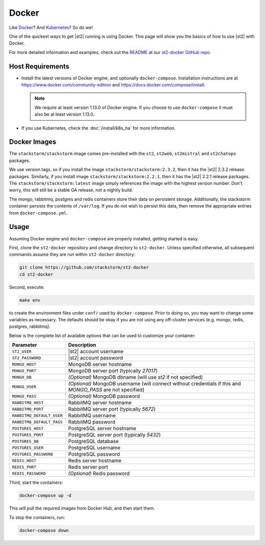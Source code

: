 Docker
======

Like `Docker <https://www.docker.com>`_? And `Kubernetes <https://kubernetes.io>`_? So do we! 

One of the quickest ways to get |st2| running is using Docker. This page will show you the basics
of how to use |st2| with Docker. 

For more detailed information and examples, check out the `README
<https://github.com/StackStorm/st2-docker/blob/master/README.md>`_ at our `st2-docker GitHub repo
<https://github.com/StackStorm/st2-docker>`_.

Host Requirements
-----------------

* Install the latest versions of Docker engine, and optionally ``docker-compose``. Installation
  instructions are at https://www.docker.com/community-edition and
  https://docs.docker.com/compose/install.

  .. note::
    We require at least version 1.13.0 of Docker engine. If you choose to use ``docker-compose``
    it must also be at least version 1.13.0.

* If you use Kubernetes, check the :doc:`/install/k8s_ha`
  for more information.

Docker Images
-------------

The ``stackstorm/stackstorm`` image comes pre-installed with the ``st2``, ``st2web``,
``st2mistral`` and ``st2chatops`` packages.

We use version tags, so if you install the image ``stackstorm/stackstorm:2.3.2``, then it has the
|st2| 2.3.2 release packages. Similarly, if you install image ``stackstorm/stackstorm:2.2.1``,
then it has the |st2| 2.2.1 release packages. The ``stackstorm/stackstorm:latest`` image simply
references the image with the highest version number. Don't worry, this will still be a stable GA
release, not a nightly build.

The mongo, rabbitmq, postgres and redis containers store their data on persistent storage.
Additionally, the stackstorm container persists the contents of ``/var/log``. If you do not wish to
persist this data, then remove the appropriate entries from ``docker-compose.yml``.

Usage
-----

Assuming Docker engine and ``docker-compose`` are properly installed, getting started is easy.

First, clone the ``st2-docker`` repository and change directory to ``st2-docker``. Unless specified
otherwise, all subsequent commands assume they are run within ``st2-docker`` directory:

.. code-block:: bash

    git clone https://github.com/stackstorm/st2-docker
    cd st2-docker

Second, execute:

.. code-block:: bash

    make env

to create the environment files under ``conf/`` used by ``docker-compose``. Prior to doing so, you
may want to change some variables as necessary. The defaults should be okay if you are not using
any off-cluster services (e.g. mongo, redis, postgres, rabbitmq).

Below is the complete list of available options that can be used to customize your container:

+---------------------------+-------------------------------------------------------------------------------------------------------------+
|         Parameter         |       Description                                                                                           |
+===========================+=============================================================================================================+
| ``ST2_USER``              | |st2| account username                                                                                      |
+---------------------------+-------------------------------------------------------------------------------------------------------------+
| ``ST2_PASSWORD``          | |st2| account password                                                                                      |
+---------------------------+-------------------------------------------------------------------------------------------------------------+
| ``MONGO_HOST``            | MongoDB server hostname                                                                                     |
+---------------------------+-------------------------------------------------------------------------------------------------------------+
| ``MONGO_PORT``            | MongoDB server port (typically `27017`)                                                                     |
+---------------------------+-------------------------------------------------------------------------------------------------------------+
| ``MONGO_DB``              | *(Optional)* MongoDB dbname (will use `st2` if not specified)                                               |
+---------------------------+-------------------------------------------------------------------------------------------------------------+
| ``MONGO_USER``            | *(Optional)* MongoDB username (will connect without credentials if this and `MONGO_PASS` are not specified) |
+---------------------------+-------------------------------------------------------------------------------------------------------------+
| ``MONGO_PASS``            | *(Optional)* MongoDB password                                                                               |
+---------------------------+-------------------------------------------------------------------------------------------------------------+
| ``RABBITMQ_HOST``         | RabbitMQ server hostname                                                                                    |
+---------------------------+-------------------------------------------------------------------------------------------------------------+
| ``RABBITMQ_PORT``         | RabbitMQ server port (typically `5672`)                                                                     |
+---------------------------+-------------------------------------------------------------------------------------------------------------+
| ``RABBITMQ_DEFAULT_USER`` | RabbitMQ username                                                                                           |
+---------------------------+-------------------------------------------------------------------------------------------------------------+
| ``RABBITMQ_DEFAULT_PASS`` | RabbitMQ password                                                                                           |
+---------------------------+-------------------------------------------------------------------------------------------------------------+
| ``POSTGRES_HOST``         | PostgreSQL server hostname                                                                                  |
+---------------------------+-------------------------------------------------------------------------------------------------------------+
| ``POSTGRES_PORT``         | PostgreSQL server port (typically `5432`)                                                                   |
+---------------------------+-------------------------------------------------------------------------------------------------------------+
| ``POSTGRES_DB``           | PostgreSQL database                                                                                         |
+---------------------------+-------------------------------------------------------------------------------------------------------------+
| ``POSTGRES_USER``         | PostgreSQL username                                                                                         |
+---------------------------+-------------------------------------------------------------------------------------------------------------+
| ``POSTGRES_PASSWORD``     | PostgreSQL password                                                                                         |
+---------------------------+-------------------------------------------------------------------------------------------------------------+
| ``REDIS_HOST``            | Redis server hostname                                                                                       |
+---------------------------+-------------------------------------------------------------------------------------------------------------+
| ``REDIS_PORT``            | Redis server port                                                                                           |
+---------------------------+-------------------------------------------------------------------------------------------------------------+
| ``REDIS_PASSWORD``        | *(Optional)* Redis password                                                                                 |
+---------------------------+-------------------------------------------------------------------------------------------------------------+

Third, start the containers:

.. code-block:: bash

  docker-compose up -d

This will pull the required images from Docker Hub, and then start them.

To stop the containers, run:

.. sourcecode:: bash

  docker-compose down

